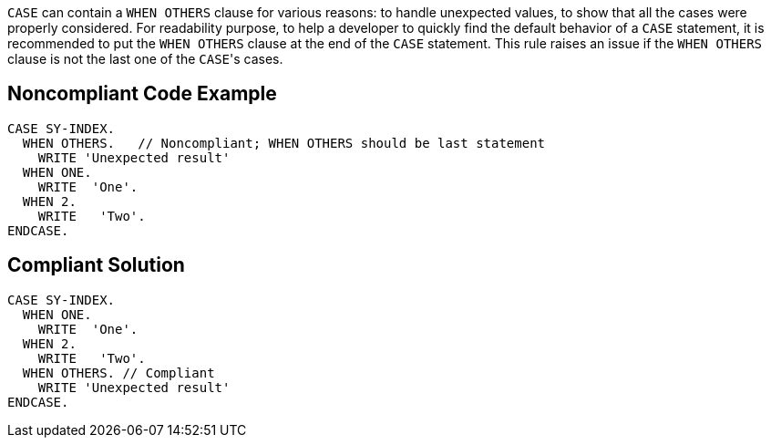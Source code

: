 ``++CASE++`` can contain a ``++WHEN OTHERS++`` clause for various reasons: to handle unexpected values, to show that all the cases were properly considered.
For readability purpose, to help a developer to quickly find the default behavior of a ``++CASE++`` statement, it is recommended to put the ``++WHEN OTHERS++`` clause at the end of the ``++CASE++`` statement. This rule raises an issue if the ``++WHEN OTHERS++`` clause is not the last one of the ``++CASE++``'s cases.

== Noncompliant Code Example

----
CASE SY-INDEX.
  WHEN OTHERS.   // Noncompliant; WHEN OTHERS should be last statement
    WRITE 'Unexpected result'
  WHEN ONE.
    WRITE  'One'. 
  WHEN 2.
    WRITE   'Two'.
ENDCASE.
----

== Compliant Solution

----
CASE SY-INDEX. 
  WHEN ONE.
    WRITE  'One'. 
  WHEN 2.
    WRITE   'Two'.
  WHEN OTHERS. // Compliant
    WRITE 'Unexpected result'
ENDCASE.


----
